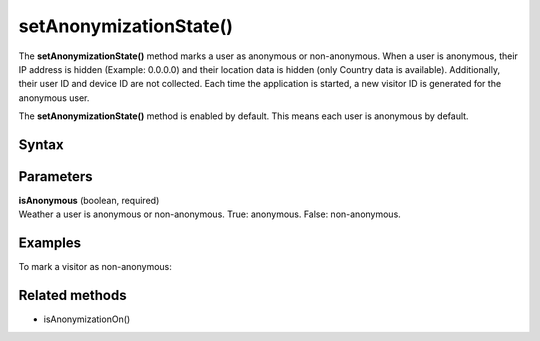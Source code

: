 .. _android setAnonymizationState():

=======================
setAnonymizationState()
=======================

The **setAnonymizationState()** method marks a user as anonymous or non-anonymous. When a user is anonymous, their IP address is hidden (Example: 0.0.0.0) and their location data is hidden (only Country data is available). Additionally, their user ID and device ID are not collected. Each time the application is started, a new visitor ID is generated for the anonymous user.

The **setAnonymizationState()** method is enabled by default. This means each user is anonymous by default.

Syntax
------

.. tabs::

    .. group-tab:: Java

        .. code-block:: javascript

          ((PiwikApplication) getApplication()).getTracker().setAnonymizationState(isAnonymous);

    .. group-tab:: Kotlin

        .. code-block:: javascript

          (application as PiwikApplication).tracker.setAnonymizationState(
            isAnonymous
          )



Parameters
----------

| **isAnonymous** (boolean, required)
| Weather a user is anonymous or non-anonymous. True: anonymous. False: non-anonymous.

Examples
--------

To mark a visitor as non-anonymous:

.. tabs::

    .. group-tab:: Java

        .. code-block:: javascript

          ((PiwikApplication) getApplication()).getTracker().setAnonymizationState(false);

    .. group-tab:: Kotlin

        .. code-block:: javascript

          (application as PiwikApplication).tracker.setAnonymizationState(
            false
          )


Related methods
---------------

* isAnonymizationOn()
